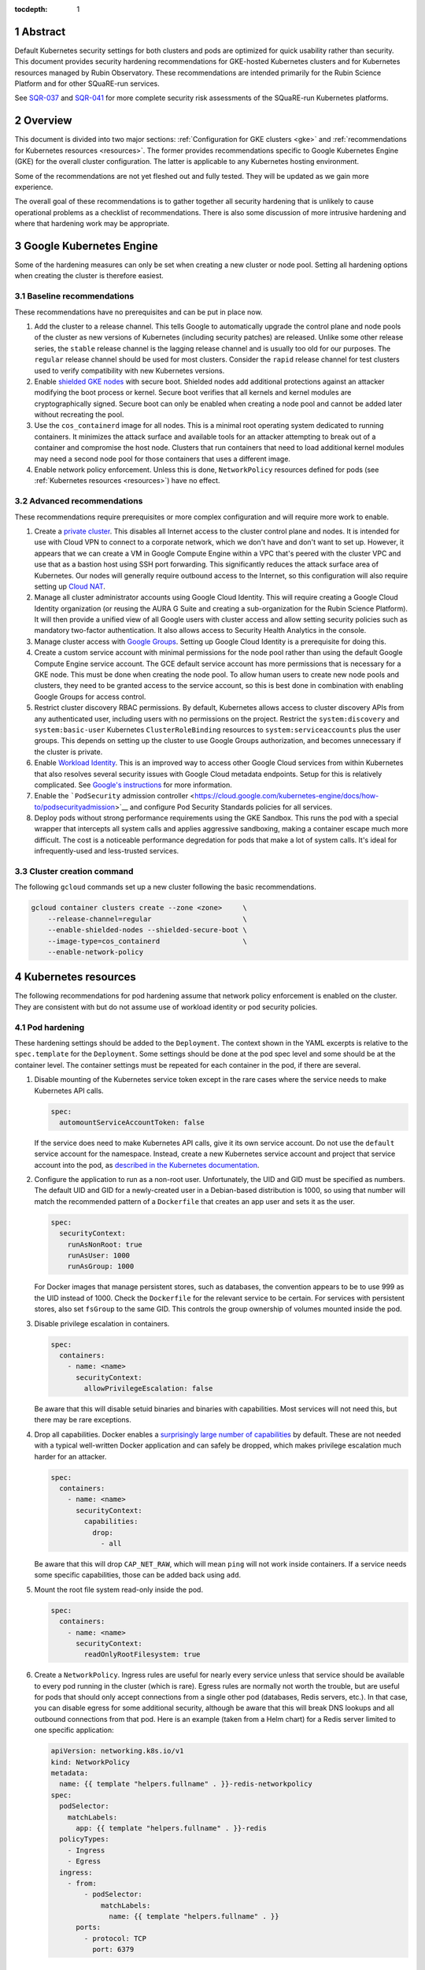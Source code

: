 :tocdepth: 1

.. sectnum::

Abstract
========

Default Kubernetes security settings for both clusters and pods are optimized for quick usability rather than security.
This document provides security hardening recommendations for GKE-hosted Kubernetes clusters and for Kubernetes resources managed by Rubin Observatory.
These recommendations are intended primarily for the Rubin Science Platform and for other SQuaRE-run services.

See SQR-037_ and SQR-041_ for more complete security risk assessments of the SQuaRE-run Kubernetes platforms.

.. _SQR-037: https://sqr-037.lsst.io/
.. _SQR-041: https://sqr-041.lsst.io/

Overview
========

This document is divided into two major sections: :ref:`Configuration for GKE clusters <gke>` and :ref:`recommendations for Kubernetes resources <resources>`.
The former provides recommendations specific to Google Kubernetes Engine (GKE) for the overall cluster configuration.
The latter is applicable to any Kubernetes hosting environment.

Some of the recommendations are not yet fleshed out and fully tested.
They will be updated as we gain more experience.

The overall goal of these recommendations is to gather together all security hardening that is unlikely to cause operational problems as a checklist of recommendations.
There is also some discussion of more intrusive hardening and where that hardening work may be appropriate.

.. _gke:

Google Kubernetes Engine
========================

Some of the hardening measures can only be set when creating a new cluster or node pool.
Setting all hardening options when creating the cluster is therefore easiest.

Baseline recommendations
------------------------

These recommendations have no prerequisites and can be put in place now.

#. Add the cluster to a release channel.
   This tells Google to automatically upgrade the control plane and node pools of the cluster as new versions of Kubernetes (including security patches) are released.
   Unlike some other release series, the ``stable`` release channel is the lagging release channel and is usually too old for our purposes.
   The ``regular`` release channel should be used for most clusters.
   Consider the ``rapid`` release channel for test clusters used to verify compatibility with new Kubernetes versions.
#. Enable `shielded GKE nodes <https://cloud.google.com/blog/products/identity-security/exploring-container-security-bringing-shielded-vms-to-gke-with-shielded-gke-nodes>`__ with secure boot.
   Shielded nodes add additional protections against an attacker modifying the boot process or kernel.
   Secure boot verifies that all kernels and kernel modules are cryptographically signed.
   Secure boot can only be enabled when creating a node pool and cannot be added later without recreating the pool.
#. Use the ``cos_containerd`` image for all nodes.
   This is a minimal root operating system dedicated to running containers.
   It minimizes the attack surface and available tools for an attacker attempting to break out of a container and compromise the host node.
   Clusters that run containers that need to load additional kernel modules may need a second node pool for those containers that uses a different image.
#. Enable network policy enforcement.
   Unless this is done, ``NetworkPolicy`` resources defined for pods (see :ref:`Kubernetes resources <resources>`) have no effect.

Advanced recommendations
------------------------

These recommendations require prerequisites or more complex configuration and will require more work to enable.

#. Create a `private cluster <https://cloud.google.com/kubernetes-engine/docs/concepts/private-cluster-concept>`__.
   This disables all Internet access to the cluster control plane and nodes.
   It is intended for use with Cloud VPN to connect to a corporate network, which we don't have and don't want to set up.
   However, it appears that we can create a VM in Google Compute Engine within a VPC that's peered with the cluster VPC and use that as a bastion host using SSH port forwarding.
   This significantly reduces the attack surface area of Kubernetes.
   Our nodes will generally require outbound access to the Internet, so this configuration will also require setting up `Cloud NAT <https://cloud.google.com/nat/docs/overview#NATwithGKE>`__.
#. Manage all cluster administrator accounts using Google Cloud Identity.
   This will require creating a Google Cloud Identity organization (or reusing the AURA G Suite and creating a sub-organization for the Rubin Science Platform).
   It will then provide a unified view of all Google users with cluster access and allow setting security policies such as mandatory two-factor authentication.
   It also allows access to Security Health Analytics in the console.
#. Manage cluster access with `Google Groups <https://cloud.google.com/kubernetes-engine/docs/how-to/role-based-access-control#google-groups-for-gke>`__.
   Setting up Google Cloud Identity is a prerequisite for doing this.
#. Create a custom service account with minimal permissions for the node pool rather than using the default Google Compute Engine service account.
   The GCE default service account has more permissions that is necessary for a GKE node.
   This must be done when creating the node pool.
   To allow human users to create new node pools and clusters, they need to be granted access to the service account, so this is best done in combination with enabling Google Groups for access control.
#. Restrict cluster discovery RBAC permissions.
   By default, Kubernetes allows access to cluster discovery APIs from any authenticated user, including users with no permissions on the project.
   Restrict the ``system:discovery`` and ``system:basic-user`` Kubernetes ``ClusterRoleBinding`` resources to ``system:serviceaccounts`` plus the user groups.
   This depends on setting up the cluster to use Google Groups authorization, and becomes unnecessary if the cluster is private.
#. Enable `Workload Identity <https://cloud.google.com/kubernetes-engine/docs/how-to/workload-identity>`__.
   This is an improved way to access other Google Cloud services from within Kubernetes that also resolves several security issues with Google Cloud metadata endpoints.
   Setup for this is relatively complicated.
   See `Google's instructions <https://cloud.google.com/kubernetes-engine/docs/how-to/workload-identity#enable_on_new_cluster>`__ for more information.
#. Enable the ```PodSecurity`` admission controller <https://cloud.google.com/kubernetes-engine/docs/how-to/podsecurityadmission>`__ and configure Pod Security Standards policies for all services.
#. Deploy pods without strong performance requirements using the GKE Sandbox.
   This runs the pod with a special wrapper that intercepts all system calls and applies aggressive sandboxing, making a container escape much more difficult.
   The cost is a noticeable performance degredation for pods that make a lot of system calls.
   It's ideal for infrequently-used and less-trusted services.

Cluster creation command
------------------------

The following ``gcloud`` commands set up a new cluster following the basic recommendations.

.. code-block:: sh

   gcloud container clusters create --zone <zone>     \
       --release-channel=regular                      \
       --enable-shielded-nodes --shielded-secure-boot \
       --image-type=cos_containerd                    \
       --enable-network-policy

.. _resources:

Kubernetes resources
====================

The following recommendations for pod hardening assume that network policy enforcement is enabled on the cluster.
They are consistent with but do not assume use of workload identity or pod security policies.

Pod hardening
-------------

These hardening settings should be added to the ``Deployment``.
The context shown in the YAML excerpts is relative to the ``spec.template`` for the ``Deployment``.
Some settings should be done at the pod spec level and some should be at the container level.
The container settings must be repeated for each container in the pod, if there are several.

#. Disable mounting of the Kubernetes service token except in the rare cases where the service needs to make Kubernetes API calls.

   .. code-block:: yaml

      spec:
        automountServiceAccountToken: false

   If the service does need to make Kubernetes API calls, give it its own service account.
   Do not use the ``default`` service account for the namespace.
   Instead, create a new Kubernetes service account and project that service account into the pod, as `described in the Kubernetes documentation <https://kubernetes.io/docs/tasks/configure-pod-container/configure-service-account/>`__.

#. Configure the application to run as a non-root user.
   Unfortunately, the UID and GID must be specified as numbers.
   The default UID and GID for a newly-created user in a Debian-based distribution is 1000, so using that number will match the recommended pattern of a ``Dockerfile`` that creates an app user and sets it as the user.

   .. code-block:: yaml

      spec:
        securityContext:
          runAsNonRoot: true
          runAsUser: 1000
          runAsGroup: 1000

   For Docker images that manage persistent stores, such as databases, the convention appears to be to use 999 as the UID instead of 1000.
   Check the ``Dockerfile`` for the relevant service to be certain.
   For services with persistent stores, also set ``fsGroup`` to the same GID.
   This controls the group ownership of volumes mounted inside the pod.

#. Disable privilege escalation in containers.

   .. code-block:: yaml

      spec:
        containers:
          - name: <name>
            securityContext:
              allowPrivilegeEscalation: false

   Be aware that this will disable setuid binaries and binaries with capabilities.
   Most services will not need this, but there may be rare exceptions.

#. Drop all capabilities.
   Docker enables a `surprisingly large number of capabilities <https://docs.docker.com/engine/reference/run/#runtime-privilege-and-linux-capabilities>`__ by default.
   These are not needed with a typical well-written Docker application and can safely be dropped, which makes privilege escalation much harder for an attacker.

   .. code-block:: yaml

      spec:
        containers:
          - name: <name>
            securityContext:
              capabilities:
                drop:
                  - all

   Be aware that this will drop ``CAP_NET_RAW``, which will mean ``ping`` will not work inside containers.
   If a service needs some specific capabilities, those can be added back using ``add``.

#. Mount the root file system read-only inside the pod.

   .. code-block:: yaml

      spec:
        containers:
          - name: <name>
            securityContext:
              readOnlyRootFilesystem: true

#. Create a ``NetworkPolicy``.
   Ingress rules are useful for nearly every service unless that service should be available to every pod running in the cluster (which is rare).
   Egress rules are normally not worth the trouble, but are useful for pods that should only accept connections from a single other pod (databases, Redis servers, etc.).
   In that case, you can disable egress for some additional security, although be aware that this will break DNS lookups and all outbound connections from that pod.
   Here is an example (taken from a Helm chart) for a Redis server limited to one specific application:

   .. code-block:: yaml

      apiVersion: networking.k8s.io/v1
      kind: NetworkPolicy
      metadata:
        name: {{ template "helpers.fullname" . }}-redis-networkpolicy
      spec:
        podSelector:
          matchLabels:
            app: {{ template "helpers.fullname" . }}-redis
        policyTypes:
          - Ingress
          - Egress
        ingress:
          - from:
              - podSelector:
                  matchLabels:
                    name: {{ template "helpers.fullname" . }}
            ports:
              - protocol: TCP
                port: 6379

References
==========

- `Google cluster hardening recommendations <https://cloud.google.com/kubernetes-engine/docs/how-to/hardening-your-cluster>`__
- `Kubernetes security hardening <https://kubernetes.io/docs/tasks/administer-cluster/securing-a-cluster/>`__
- `CNCF Kubernetes security recommendations <https://www.cncf.io/blog/2019/01/14/9-kubernetes-security-best-practices-everyone-must-follow/>`__
- `CIS Benchmark for GKE <https://learn.cisecurity.org/benchmarks>`__

